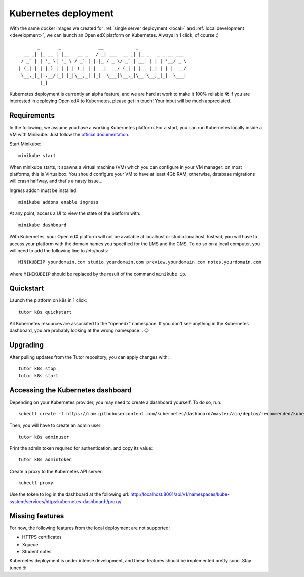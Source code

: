 .. _k8s:

Kubernetes deployment
=====================

With the same docker images we created for :ref:`single server deployment <local>` and :ref:`local development <development>`, we can launch an Open edX platform on Kubernetes. Always in 1 click, of course :)

::

           _       _              __            _                  
      __ _| |_ __ | |__   __ _   / _| ___  __ _| |_ _   _ _ __ ___ 
     / _` | | '_ \| '_ \ / _` | | |_ / _ \/ _` | __| | | | '__/ _ \
    | (_| | | |_) | | | | (_| | |  _|  __/ (_| | |_| |_| | | |  __/
     \__,_|_| .__/|_| |_|\__,_| |_|  \___|\__,_|\__|\__,_|_|  \___|
            |_|                                                    

Kubernetes deployment is currently an alpha feature, and we are hard at work to make it 100% reliable 🛠️ If you are interested in deploying Open edX to Kubernetes, please get in touch! Your input will be much appreciated.

Requirements
------------

In the following, we assume you have a working Kubernetes platform. For a start, you can run Kubernetes locally inside a VM with Minikube. Just follow the `official documentation <https://kubernetes.io/docs/setup/minikube/>`_.

Start Minikube::

    minikube start

When minikube starts, it spawns a virtual machine (VM) which you can configure in your VM manager: on most platforms, this is Virtualbox. You should configure your VM to have at least 4Gb RAM; otherwise, database migrations will crash halfway, and that's a nasty issue...

.. image:: img/virtualbox-minikube-system.png
    :alt: Virtualbox memory settings for Minikube

Ingress addon must be installed::

    minikube addons enable ingress

At any point, access a UI to view the state of the platform with::

    minikube dashboard

With Kubernetes, your Open edX platform will not be available at localhost or studio.localhost. Instead, you will have to access your platform with the domain names you specified for the LMS and the CMS. To do so on a local computer, you will need to add the following line to /etc/hosts::

    MINIKUBEIP yourdomain.com studio.yourdomain.com preview.yourdomain.com notes.yourdomain.com

where ``MINIKUBEIP`` should be replaced by the result of the command ``minikube ip``.

Quickstart
----------

Launch the platform on k8s in 1 click::

    tutor k8s quickstart

All Kubernetes resources are associated to the "openedx" namespace. If you don't see anything in the Kubernetes dashboard, you are probably looking at the wrong namespace... 😉

.. image:: img/k8s-dashboard.png
    :alt: Kubernetes dashboard ("openedx" namespace)

Upgrading
---------

After pulling updates from the Tutor repository, you can apply changes with::

    tutor k8s stop
    tutor k8s start

Accessing the Kubernetes dashboard
----------------------------------

Depending on your Kubernetes provider, you may need to create a dashboard yourself. To do so, run::

	kubectl create -f https://raw.githubusercontent.com/kubernetes/dashboard/master/aio/deploy/recommended/kubernetes-dashboard.yaml

Then, you will have to create an admin user::

    tutor k8s adminuser

Print the admin token required for authentication, and copy its value::

    tutor k8s admintoken

Create a proxy to the Kubernetes API server::

	kubectl proxy

Use the token to log in the dashboard at the following url: http://localhost:8001/api/v1/namespaces/kube-system/services/https:kubernetes-dashboard:/proxy/

Missing features
----------------

For now, the following features from the local deployment are not supported:

- HTTPS certificates
- Xqueue
- Student notes

Kubernetes deployment is under intense development, and these features should be implemented pretty soon. Stay tuned 🤓
